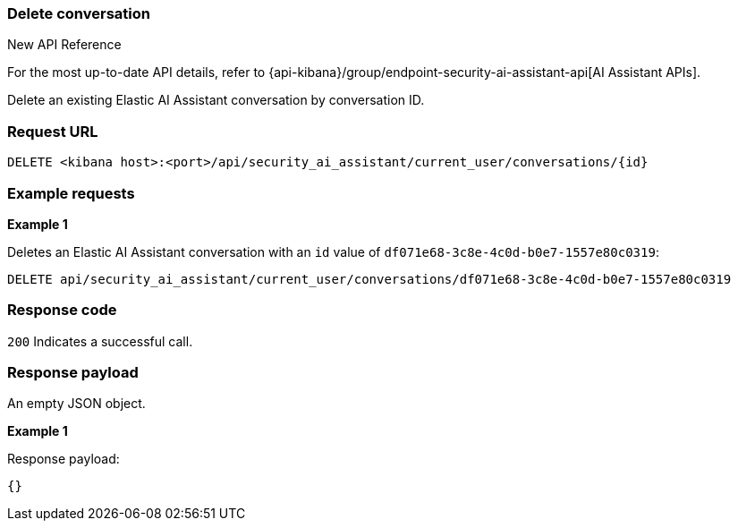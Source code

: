 [[conversation-api-delete]]
=== Delete conversation

.New API Reference
[sidebar]
--
For the most up-to-date API details, refer to {api-kibana}/group/endpoint-security-ai-assistant-api[AI Assistant APIs].
--

Delete an existing Elastic AI Assistant conversation by conversation ID.

[discrete]
=== Request URL

`DELETE <kibana host>:<port>/api/security_ai_assistant/current_user/conversations/{id}`


[discrete]
=== Example requests

*Example 1*

Deletes an Elastic AI Assistant conversation with an `id` value of `df071e68-3c8e-4c0d-b0e7-1557e80c0319`:

[source,console]
--------------------------------------------------
DELETE api/security_ai_assistant/current_user/conversations/df071e68-3c8e-4c0d-b0e7-1557e80c0319

--------------------------------------------------

[discrete]
=== Response code

`200`
    Indicates a successful call.

[discrete]
=== Response payload

An empty JSON object.

*Example 1*

Response payload:

[source,json]
--------------------------------------------------
{} 
--------------------------------------------------

